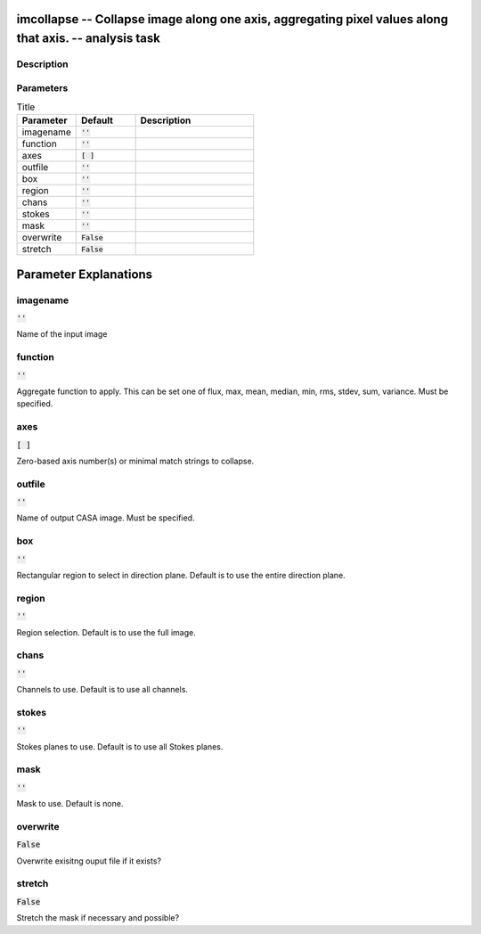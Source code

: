 imcollapse -- Collapse image along one axis, aggregating pixel values along that axis. -- analysis task
=======================================

Description
---------------------------------------



Parameters
---------------------------------------

.. list-table:: Title
   :widths: 25 25 50 
   :header-rows: 1
   
   * - Parameter
     - Default
     - Description
   * - imagename
     - :code:`''`
     - 
   * - function
     - :code:`''`
     - 
   * - axes
     - :code:`[ ]`
     - 
   * - outfile
     - :code:`''`
     - 
   * - box
     - :code:`''`
     - 
   * - region
     - :code:`''`
     - 
   * - chans
     - :code:`''`
     - 
   * - stokes
     - :code:`''`
     - 
   * - mask
     - :code:`''`
     - 
   * - overwrite
     - :code:`False`
     - 
   * - stretch
     - :code:`False`
     - 


Parameter Explanations
=======================================



imagename
---------------------------------------

:code:`''`

Name of the input image


function
---------------------------------------

:code:`''`

Aggregate function to apply. This can be set one of flux, max, mean, median, min, rms, stdev, sum, variance. Must be specified.


axes
---------------------------------------

:code:`[ ]`

Zero-based axis number(s) or minimal match strings to collapse.


outfile
---------------------------------------

:code:`''`

Name of output CASA image. Must be specified.


box
---------------------------------------

:code:`''`

Rectangular region to select in direction plane. Default is to use the entire direction plane.


region
---------------------------------------

:code:`''`

Region selection. Default is to use the full image.


chans
---------------------------------------

:code:`''`

Channels to use. Default is to use all channels.


stokes
---------------------------------------

:code:`''`

Stokes planes to use. Default is to use all Stokes planes.


mask
---------------------------------------

:code:`''`

Mask to use. Default is none.


overwrite
---------------------------------------

:code:`False`

Overwrite exisitng ouput file if it exists?


stretch
---------------------------------------

:code:`False`

Stretch the mask if necessary and possible? 




